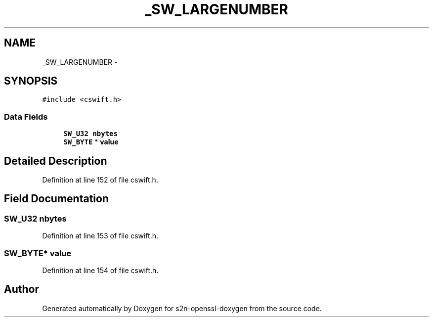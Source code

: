 .TH "_SW_LARGENUMBER" 3 "Thu Jun 30 2016" "s2n-openssl-doxygen" \" -*- nroff -*-
.ad l
.nh
.SH NAME
_SW_LARGENUMBER \- 
.SH SYNOPSIS
.br
.PP
.PP
\fC#include <cswift\&.h>\fP
.SS "Data Fields"

.in +1c
.ti -1c
.RI "\fBSW_U32\fP \fBnbytes\fP"
.br
.ti -1c
.RI "\fBSW_BYTE\fP * \fBvalue\fP"
.br
.in -1c
.SH "Detailed Description"
.PP 
Definition at line 152 of file cswift\&.h\&.
.SH "Field Documentation"
.PP 
.SS "\fBSW_U32\fP nbytes"

.PP
Definition at line 153 of file cswift\&.h\&.
.SS "\fBSW_BYTE\fP* value"

.PP
Definition at line 154 of file cswift\&.h\&.

.SH "Author"
.PP 
Generated automatically by Doxygen for s2n-openssl-doxygen from the source code\&.
